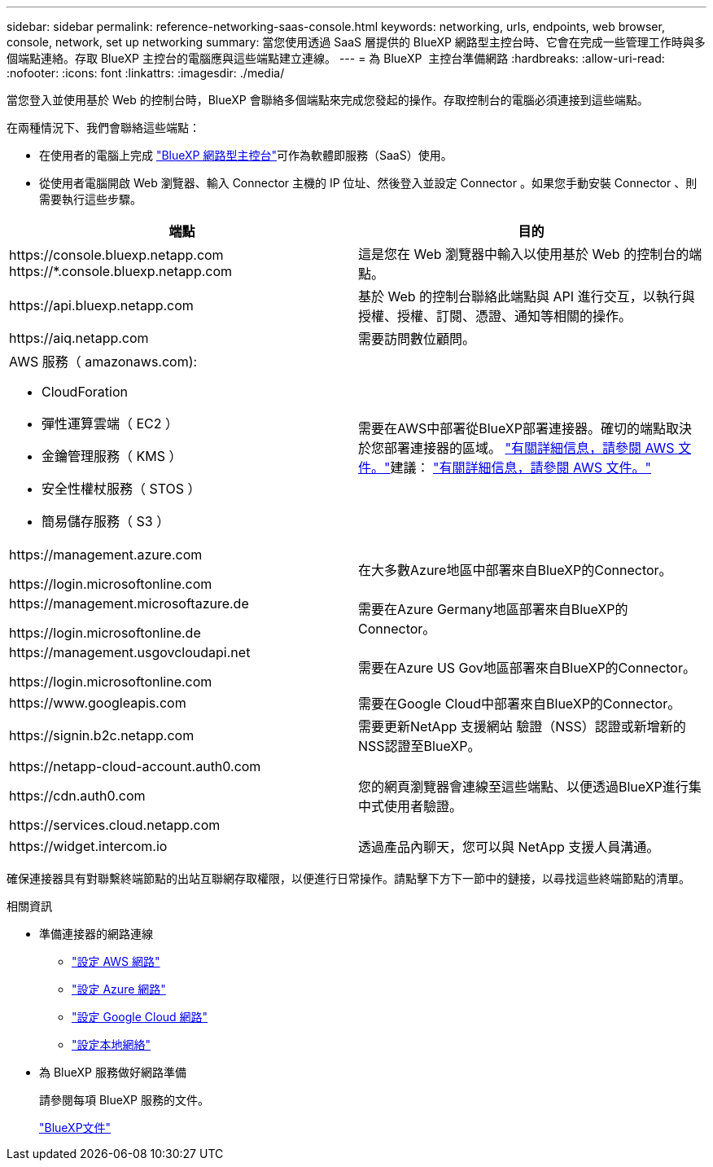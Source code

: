 ---
sidebar: sidebar 
permalink: reference-networking-saas-console.html 
keywords: networking, urls, endpoints, web browser, console, network, set up networking 
summary: 當您使用透過 SaaS 層提供的 BlueXP 網路型主控台時、它會在完成一些管理工作時與多個端點連絡。存取 BlueXP 主控台的電腦應與這些端點建立連線。 
---
= 為 BlueXP  主控台準備網路
:hardbreaks:
:allow-uri-read: 
:nofooter: 
:icons: font
:linkattrs: 
:imagesdir: ./media/


[role="lead"]
當您登入並使用基於 Web 的控制台時，BlueXP 會聯絡多個端點來完成您發起的操作。存取控制台的電腦必須連接到這些端點。

在兩種情況下、我們會聯絡這些端點：

* 在使用者的電腦上完成 https://console.bluexp.netapp.com["BlueXP 網路型主控台"^]可作為軟體即服務（SaaS）使用。
* 從使用者電腦開啟 Web 瀏覽器、輸入 Connector 主機的 IP 位址、然後登入並設定 Connector 。如果您手動安裝 Connector 、則需要執行這些步驟。


[cols="2*"]
|===
| 端點 | 目的 


| \https://console.bluexp.netapp.com
\https://*.console.bluexp.netapp.com | 這是您在 Web 瀏覽器中輸入以使用基於 Web 的控制台的端點。 


| \https://api.bluexp.netapp.com | 基於 Web 的控制台聯絡此端點與 API 進行交互，以執行與授權、授權、訂閱、憑證、通知等相關的操作。 


| \https://aiq.netapp.com | 需要訪問數位顧問。 


 a| 
AWS 服務（ amazonaws.com):

* CloudForation
* 彈性運算雲端（ EC2 ）
* 金鑰管理服務（ KMS ）
* 安全性權杖服務（ STOS ）
* 簡易儲存服務（ S3 ）

| 需要在AWS中部署從BlueXP部署連接器。確切的端點取決於您部署連接器的區域。  https://docs.aws.amazon.com/general/latest/gr/rande.html["有關詳細信息，請參閱 AWS 文件。"]建議：  https://docs.aws.amazon.com/general/latest/gr/rande.html["有關詳細信息，請參閱 AWS 文件。"] 


| \https://management.azure.com

\https://login.microsoftonline.com | 在大多數Azure地區中部署來自BlueXP的Connector。 


| \https://management.microsoftazure.de

\https://login.microsoftonline.de | 需要在Azure Germany地區部署來自BlueXP的Connector。 


| \https://management.usgovcloudapi.net

\https://login.microsoftonline.com | 需要在Azure US Gov地區部署來自BlueXP的Connector。 


| \https://www.googleapis.com | 需要在Google Cloud中部署來自BlueXP的Connector。 


| \https://signin.b2c.netapp.com | 需要更新NetApp 支援網站 驗證（NSS）認證或新增新的NSS認證至BlueXP。 


| \https://netapp-cloud-account.auth0.com

\https://cdn.auth0.com

\https://services.cloud.netapp.com | 您的網頁瀏覽器會連線至這些端點、以便透過BlueXP進行集中式使用者驗證。 


| \https://widget.intercom.io | 透過產品內聊天，您可以與 NetApp 支援人員溝通。 
|===
確保連接器具有對聯繫終端節點的出站互聯網存取權限，以便進行日常操作。請點擊下方下一節中的鏈接，以尋找這些終端節點的清單。

.相關資訊
* 準備連接器的網路連線
+
** link:task-install-connector-aws-bluexp.html#step-1-set-up-networking["設定 AWS 網路"]
** link:task-install-connector-azure-bluexp.html#step-1-set-up-networking["設定 Azure 網路"]
** link:task-install-connector-google-bluexp-gcloud.html#step-1-set-up-networking["設定 Google Cloud 網路"]
** link:task-install-connector-on-prem.html#step-3-set-up-networking["設定本地網絡"]


* 為 BlueXP 服務做好網路準備
+
請參閱每項 BlueXP 服務的文件。

+
https://docs.netapp.com/us-en/bluexp-family/["BlueXP文件"^]


